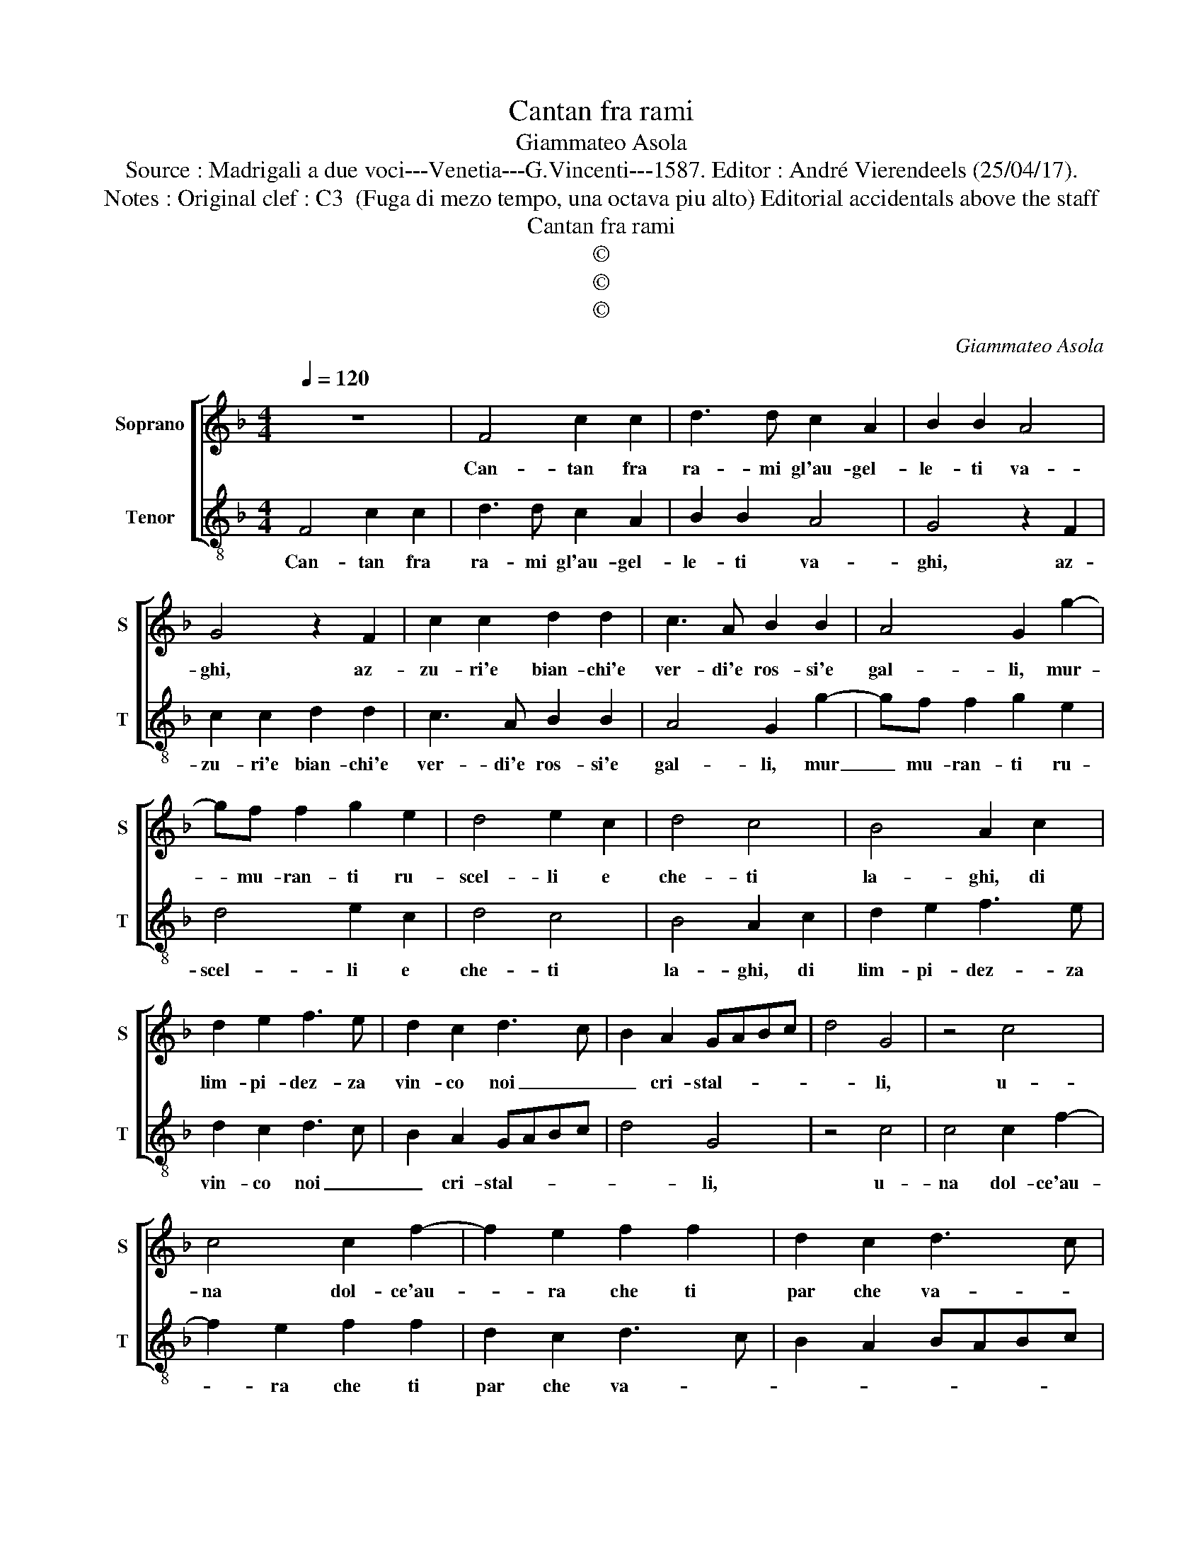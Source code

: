 X:1
T:Cantan fra rami
T:Giammateo Asola
T:Source : Madrigali a due voci---Venetia---G.Vincenti---1587. Editor : André Vierendeels (25/04/17).
T:Notes : Original clef : C3  (Fuga di mezo tempo, una octava piu alto) Editorial accidentals above the staff
T:Cantan fra rami
T:©
T:©
T:©
C:Giammateo Asola
Z:©
%%score [ 1 2 ]
L:1/8
Q:1/4=120
M:4/4
K:F
V:1 treble nm="Soprano" snm="S"
V:2 treble-8 nm="Tenor" snm="T"
V:1
 z8 | F4 c2 c2 | d3 d c2 A2 | B2 B2 A4 | G4 z2 F2 | c2 c2 d2 d2 | c3 A B2 B2 | A4 G2 g2- | %8
w: |Can- tan fra|ra- mi gl'au- gel-|le- ti va-|ghi, az-|zu- ri'e bian- chi'e|ver- di'e ros- si'e|gal- li, mur-|
 gf f2 g2 e2 | d4 e2 c2 | d4 c4 | B4 A2 c2 | d2 e2 f3 e | d2 c2 d3 c | B2 A2 GABc | d4 G4 | z4 c4 | %17
w: * mu- ran- ti ru-|scel- li e|che- ti|la- ghi, di|lim- pi- dez- za|vin- co noi _|_ cri- stal- * * *|* li,|u-|
 c4 c2 f2- | f2 e2 f2 f2 | d2 c2 d3 c | B2 A2 BABc | d4 G2 g2 | g2 f2 e4 | d4 z2 c2 | g2 g2 f2 f2 | %25
w: na dol- ce'au-|* ra che ti|par che va- *||* ghi, a'un|mo- do sem-|pre e|dal suo stil non|
 e4 d4 | z2 c2 c2 A2 | c2 A2 G3 G | A2 F2 c4 | F4 z2 f2 | d2 d2 fedc | d2 g2 f3 e | d2 c2 d4 | %33
w: fal- li,|fac- ca si|l'a- ria tre- mo-|lar d'in tor-|no, fac-|ca si l'a- * * *|* ria tre- mo-|lar d'in- tor-|
 G2 A2 B2 G2 | c2 c2 B2 c2 | A2 F2 G2 A2 | F4 z2 F2 | B2 B2 A2 A2 | G4 z2 F2 | c2 c2 d2 d2 | %40
w: no, che non po-|tea no- iar cal-|do del gior- *|no, che|non po- tea no-|iar, che|non po- tea no-|
 c2 A2 B2 G2 | A3 G/F/ G4 | F2 f2 f2 e2 | d2 d2 c4 | z2 G2 ABcA | B2 B2 A2 A2 | G4 F4 | %47
w: iar cal- do del|gior- * * *|no, che non po-|tea no- iar,|che non po- tea ni-|ar cal- do del|gior- no,|
 z2 c2 d2 d2 | c3 A B2 G2 | A2 F2 G4 | F8 |] %51
w: che non po-|tea no- iar cal-|do del gior-|no.|
V:2
 F4 c2 c2 | d3 d c2 A2 | B2 B2 A4 | G4 z2 F2 | c2 c2 d2 d2 | c3 A B2 B2 | A4 G2 g2- | gf f2 g2 e2 | %8
w: Can- tan fra|ra- mi gl'au- gel-|le- ti va-|ghi, az-|zu- ri'e bian- chi'e|ver- di'e ros- si'e|gal- li, mur|_ mu- ran- ti ru-|
 d4 e2 c2 | d4 c4 | B4 A2 c2 | d2 e2 f3 e | d2 c2 d3 c | B2 A2 GABc | d4 G4 | z4 c4 | c4 c2 f2- | %17
w: scel- li e|che- ti|la- ghi, di|lim- pi- dez- za|vin- co noi _|_ cri- stal- * * *|* li,|u-|na dol- ce'au-|
 f2 e2 f2 f2 | d2 c2 d3 c | B2 A2 BABc | d4 G2 g2 | g2 f2 e4 | d4 z2 c2 | g2 g2 f2 f2 | e4 d4 | %25
w: * ra che ti|par che va- *||* ghi, a'un|mo- do sem-|pre e|dal suo stil non|fal- li,|
 z2 c2 c2 A2 | c2 A2 G3 G | A2 F2 c4 | F4 z2 f2 | d2 d2 fedc | d2 g2 f3 e | d2 c2 d4 | %32
w: fac- ca si|l'a- ria tre- mo-|lar d'in- tor-|no, fac-|ca si l'a- * * *|* ria tre- mo-|lar d'in- tor-|
 G2 A2 B2 G2 | c2 c2 B2 c2 | A2 F2 G2 A2 | F4 z2 F2 | B2 B2 A2 A2 | G4 z2 F2 | c2 c2 d2 d2 | %39
w: no, che non po-|tea no- iar cal-|do del gior- *|no, che|non po- tea no-|iar, che|non po- tea no-|
 c2 A2 B2 G2 | A3 G/F/ G4 | F2 f2 f2 e2 | d2 d2 c4 | z2 G2 ABcA | B2 B2 A2 A2 | G4 F4 | %46
w: iar cal- do del|gior- * * *|no, che non po-|tea no- iar,|che non po- tea ni-|iar cal- do del|gior- no,|
 z2 c2 d2 d2 | c3 A B2 G2 | A2 F2 G4 | F2 f4 e2 | f8 |] %51
w: che non po-|tea no- iar cal-|do del gior-||no.|

